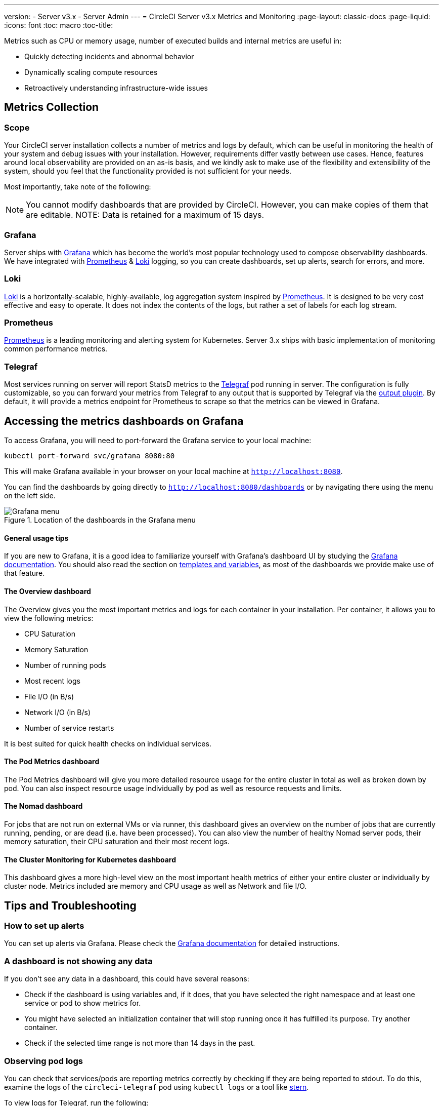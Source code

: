 ---
version:
- Server v3.x
- Server Admin
---
= CircleCI Server v3.x Metrics and Monitoring
:page-layout: classic-docs
:page-liquid:
:icons: font
:toc: macro
:toc-title:

Metrics such as CPU or memory usage, number of executed builds and internal metrics are useful in:

* Quickly detecting incidents and abnormal behavior
* Dynamically scaling compute resources
* Retroactively understanding infrastructure-wide issues

toc::[]

== Metrics Collection

=== Scope
Your CircleCI server installation collects a number of metrics and logs by default, which can be useful in monitoring
the health of your system and debug issues with your installation. However, requirements differ vastly between use
cases. Hence, features around local observability are provided on an as-is basis, and we kindly ask to make use of the
flexibility and extensibility of the system, should you feel that the functionality provided is not sufficient for your
needs.

Most importantly, take note of the following:

NOTE: You cannot modify dashboards that are provided by CircleCI. However, you can make copies of them that are editable.
NOTE: Data is retained for a maximum of 15 days.

=== Grafana
Server ships with https://grafana.com/[Grafana] which has become the world's most popular technology used to compose
observability dashboards. We have integrated with https://prometheus.io/[Prometheus] & https://grafana.com/oss/loki/[Loki] logging,
so you can create dashboards, set up alerts, search for errors, and more.

=== Loki
https://grafana.com/oss/loki/[Loki] is a horizontally-scalable, highly-available, log aggregation system inspired by https://prometheus.io/[Prometheus].
It is designed to be very cost effective and easy to operate. It does not index the contents of the logs, but rather a set of labels for each
log stream.

=== Prometheus
https://prometheus.io/[Prometheus] is a leading monitoring and alerting system for Kubernetes. Server 3.x ships with basic
implementation of monitoring common performance metrics.

=== Telegraf
Most services running on server will report StatsD metrics to the https://www.influxdata.com/time-series-platform/telegraf/[Telegraf] pod running in server.
The configuration is fully customizable, so you can forward your metrics from Telegraf to any output that is supported
by Telegraf via the https://docs.influxdata.com/telegraf/v1.17/plugins/[output plugin]. By default, it will provide a
metrics endpoint for Prometheus to scrape so that the metrics can be viewed in Grafana.

== Accessing the metrics dashboards on Grafana
To access Grafana, you will need to port-forward the Grafana service to your local machine:
[source,bash]
----
kubectl port-forward svc/grafana 8080:80
----
This will make Grafana available in your browser on your local machine at `http://localhost:8080`.

You can find the dashboards by going directly to `http://localhost:8080/dashboards` or by navigating there
using the menu on the left side.

.Location of the dashboards in the Grafana menu
image::server-grafana-dashboard-overview.png[Grafana menu]

==== General usage tips
If you are new to Grafana, it is a good idea to familiarize yourself with Grafana's dashboard UI
by studying the https://grafana.com/docs/grafana/latest/dashboards/[Grafana documentation]. You should also read the
section on https://grafana.com/docs/grafana/latest/variables/[templates and variables], as most of the dashboards
we provide make use of that feature.

==== The Overview dashboard
The Overview gives you the most important metrics and logs for each container in your installation. Per container, it allows
you to view the following metrics:

* CPU Saturation
* Memory Saturation
* Number of running pods
* Most recent logs
* File I/O (in B/s)
* Network I/O (in B/s)
* Number of service restarts

It is best suited for quick health checks on individual services.

==== The Pod Metrics dashboard
The Pod Metrics dashboard will give you more detailed resource usage for the entire cluster in total as well as broken
down by pod. You can also inspect resource usage individually by pod as well as resource requests and limits.

==== The Nomad dashboard
For jobs that are not run on external VMs or via runner, this dashboard gives an overview on the number of jobs
that are currently running, pending, or are dead (i.e. have been processed). You can also view the number of
healthy Nomad server pods, their memory saturation, their CPU saturation and their most recent logs.

==== The Cluster Monitoring for Kubernetes dashboard
This dashboard gives a more high-level view on the most important health metrics of either your entire cluster
or individually by cluster node. Metrics included are memory and CPU usage as well as Network and file I/O.

== Tips and Troubleshooting

=== How to set up alerts
You can set up alerts via Grafana. Please check the https://grafana.com/docs/grafana/latest/alerting/[Grafana documentation]
for detailed instructions.

=== A dashboard is not showing any data
If you don't see any data in a dashboard, this could have several reasons:

* Check if the dashboard is using variables and, if it does, that you have selected the right namespace
and at least one service or pod to show metrics for.
* You might have selected an initialization container that will stop running once it has fulfilled its
purpose. Try another container.
* Check if the selected time range is not more than 14 days in the past.

=== Observing pod logs
You can check that services/pods are reporting metrics correctly by checking if they are being reported to stdout. To do
this, examine the logs of the `circleci-telegraf` pod using `kubectl logs` or a tool like https://github.com/wercker/stern[stern].

To view logs for Telegraf, run the following:

* `kubectl get pods` to get a list of services
* `kubectl logs -f circleci-telegraf-<hash>`, substituting the hash for your installation.

While monitoring the current log stream, perform some actions with your server installation (e.g. logging in/out or
running a workflow). These activities should be logged, showing that metrics are being reported. Most metrics you see logged
will be from the frontend pod. However, when you run workflows, you should also see metrics reported by the dispatcher,
`legacy-dispatcher`, `output-processor` and `workflows-conductor`, as well as metrics concerning cpu, memory and disk stats.

You may also check the logs by running `kubectl logs circleci-telegraf-<hash> -n <namespace> -f` to confirm that your
output provider (e.g. influx) is listed in the configured outputs.